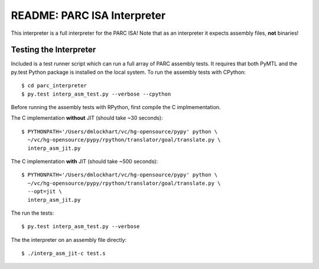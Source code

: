 ========================================================================
README: PARC ISA Interpreter
========================================================================

This interpreter is a full interpreter for the PARC ISA! Note that as
an interpreter it expects assembly files, **not** binaries!

------------------------------------------------------------------------
Testing the Interpreter
------------------------------------------------------------------------

Included is a test runner script which can run a full array of PARC
assembly tests. It requires that both PyMTL and the py.test Python
package is installed on the local system. To run the assembly tests with
CPython::

  $ cd parc_interpreter
  $ py.test interp_asm_test.py --verbose --cpython

Before running the assembly tests with RPython, first compile the C
implmementation.

The C implementation **without** JIT (should take ~30 seconds)::

  $ PYTHONPATH='/Users/dmlockhart/vc/hg-opensource/pypy' python \
    ~/vc/hg-opensource/pypy/rpython/translator/goal/translate.py \
    interp_asm_jit.py

The C implementation **with** JIT (should take ~500 seconds)::

  $ PYTHONPATH='/Users/dmlockhart/vc/hg-opensource/pypy' python \
    ~/vc/hg-opensource/pypy/rpython/translator/goal/translate.py \
    --opt=jit \
    interp_asm_jit.py

The run the tests::

  $ py.test interp_asm_test.py --verbose

The the interpreter on an assembly file directly::

  $ ./interp_asm_jit-c test.s

